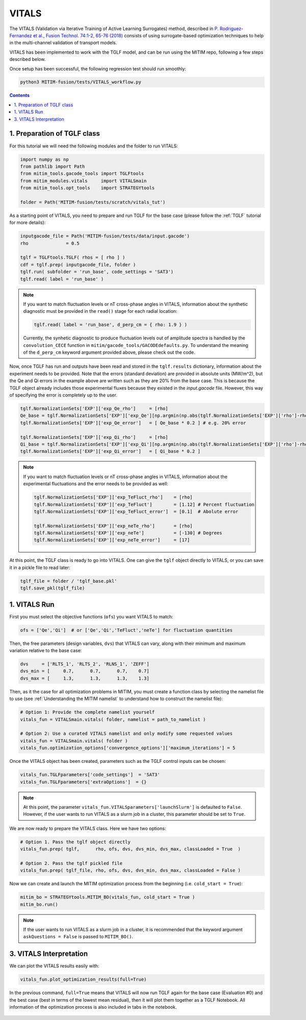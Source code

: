 VITALS
======

The VITALS (Validation via Iterative Training of Active Learning Surrogates) method, described in `P. Rodriguez-Fernandez et al., Fusion Technol. 74:1-2, 65-76 (2018) <https://www.tandfonline.com/doi/full/10.1080/15361055.2017.1396166>`_ consists of using surrogate-based optimization techniques to help in the multi-channel validation of transport models.

VITALS has been implemented to work with the TGLF model, and can be run using the MITIM repo, following a few steps described below.

Once setup has been successful, the following regression test should run smoothly:

.. code-block:: console

   python3 MITIM-fusion/tests/VITALS_workflow.py

.. contents:: Contents
    :local:
    :depth: 2

1. Preparation of TGLF class
----------------------------

For this tutorial we will need the following modules and the folder to run VITALS:

.. code-block:: python

	import numpy as np
	from pathlib import Path
	from mitim_tools.gacode_tools import TGLFtools
	from mitim_modules.vitals     import VITALSmain
	from mitim_tools.opt_tools    import STRATEGYtools

	folder = Path('MITIM-fusion/tests/scratch/vitals_tut')

As a starting point of VITALS, you need to prepare and run TGLF for the base case (please follow the :ref:`TGLF` tutorial for more details):

.. code-block:: python

	inputgacode_file = Path('MITIM-fusion/tests/data/input.gacode')
	rho              = 0.5
	
	tglf = TGLFtools.TGLF( rhos = [ rho ] )
	cdf = tglf.prep( inputgacode_file, folder )
	tglf.run( subfolder = 'run_base', code_settings = 'SAT3')
	tglf.read( label = 'run_base' )


.. note::

	If you want to match fluctuation levels or nT cross-phase angles in VITALS, information about the synthetic diagnostic must be provided in the ``read()`` stage for each radial location:

	.. code-block:: python

	    tglf.read( label = 'run_base', d_perp_cm = { rho: 1.9 } )

	Currently, the synhetic diagnostic to produce fluctuation levels out of amplitude spectra is handled by the ``convolution_CECE`` function in ``mitim/gacode_tools/GACODEdefaults.py``. To understand the meaning of the ``d_perp_cm`` keyword argument provided above, please check out the code.

Now, once TGLF has run and outputs have been read and stored in the ``tglf.results`` dictionary, information about the experiment needs to be provided. Note that the errors (standard deviation) are provided in absolute units (MW/m^2), but the Qe and Qi errors in the example above are written such as they are 20% from the base case. This is because the TGLF object already includes those experimental fluxes because they existed in the *input.gacode* file. However, this way of specifying the error is completely up to the user.

.. code-block:: python

	tglf.NormalizationSets['EXP']['exp_Qe_rho']     = [rho]
	Qe_base = tglf.NormalizationSets['EXP']['exp_Qe'][np.argmin(np.abs(tglf.NormalizationSets['EXP']['rho']-rho))]
	tglf.NormalizationSets['EXP']['exp_Qe_error']   = [ Qe_base * 0.2 ] # e.g. 20% error

	tglf.NormalizationSets['EXP']['exp_Qi_rho']     = [rho]
	Qi_base = tglf.NormalizationSets['EXP']['exp_Qi'][np.argmin(np.abs(tglf.NormalizationSets['EXP']['rho']-rho))]
	tglf.NormalizationSets['EXP']['exp_Qi_error']   = [ Qi_base * 0.2 ]

.. note:: 

	If you want to match fluctuation levels or nT cross-phase angles in VITALS, information about the experimental fluctuations and the error needs to be provided as well:

	.. code-block:: python

		tglf.NormalizationSets['EXP']['exp_TeFluct_rho']    = [rho]
		tglf.NormalizationSets['EXP']['exp_TeFluct']        = [1.12] # Percent fluctuation
		tglf.NormalizationSets['EXP']['exp_TeFluct_error']  = [0.1]  # Abolute error

		tglf.NormalizationSets['EXP']['exp_neTe_rho']       = [rho]
		tglf.NormalizationSets['EXP']['exp_neTe']           = [-130] # Degrees
		tglf.NormalizationSets['EXP']['exp_neTe_error']     = [17]


At this point, the TGLF class is ready to go into VITALS. One can give the ``tglf`` object directly to VITALS, or you can save it in a pickle file to read later:

.. code-block:: python

	tglf_file = folder / 'tglf_base.pkl'
	tglf.save_pkl(tglf_file)


1. VITALS Run 
-------------

First you must select the objective functions (``ofs``) you want VITALS to match:

.. code-block:: python

	ofs = ['Qe','Qi']  # or ['Qe','Qi','TeFluct','neTe'] for fluctuation quantities

Then, the free parameters (design variables, ``dvs``) that VITALS can vary, along with their minimum and maximum variation relative to the base case:

.. code-block:: python

	dvs     = ['RLTS_1', 'RLTS_2', 'RLNS_1', 'ZEFF']
	dvs_min = [     0.7,      0.7,      0.7,    0.7]
	dvs_max	= [     1.3,      1.3,      1.3,    1.3]

Then, as it the case for all optimization problems in MITIM, you must create a function class by selecting the namelist file to use (see :ref:`Understanding the MITIM namelist` to understand how to construct the namelist file):

.. code-block:: python

	# Option 1: Provide the complete namelist yourself
	vitals_fun = VITALSmain.vitals( folder, namelist = path_to_namelist )

	# Option 2: Use a curated VITALS namelist and only modify some requested values
	vitals_fun = VITALSmain.vitals( folder )
	vitals_fun.optimization_options['convergence_options']['maximum_iterations'] = 5

Once the VITALS object has been created, parameters such as the TGLF control inputs can be chosen:

.. code-block:: python

	vitals_fun.TGLFparameters['code_settings']  = 'SAT3'
	vitals_fun.TGLFparameters['extraOptions']  = {}

.. note::

	At this point, the parameter ``vitals_fun.VITALSparameters['launchSlurm']`` is defaulted to ``False``. However, if the user wants to run VITALS as a slurm job in a cluster, this parameter should be set to ``True``.

We are now ready to prepare the VITALS class. Here we have two options:

.. code-block:: python

	# Option 1. Pass the tglf object directly
	vitals_fun.prep( tglf,      rho, ofs, dvs, dvs_min, dvs_max, classLoaded = True  )

	# Option 2. Pass the tglf pickled file
	vitals_fun.prep( tglf_file, rho, ofs, dvs, dvs_min, dvs_max, classLoaded = False )

Now we can create and launch the MITIM optimization process from the beginning (i.e. ``cold_start = True``):

.. code-block:: python

	mitim_bo = STRATEGYtools.MITIM_BO(vitals_fun, cold_start = True )
	mitim_bo.run()

.. note::

	If the user wants to run VITALS as a slurm job in a cluster, it is recommended that the keyword argument ``askQuestions = False`` is passed to ``MITIM_BO()``.

3. VITALS Interpretation 
------------------------

We can plot the VITALS results easily with:

.. code-block:: python

	vitals_fun.plot_optimization_results(full=True)

In the previous command, ``full=True`` means that VITALS will now run TGLF again for the base case (Evaluation #0) and the best case (best in terms of the lowest mean residual), then it will plot them together as a TGLF Notebook.
All information of the optimization process is also included in tabs in the notebook.

.. figure:: ./figs/VITALSnotebook1.png
	:align: center
	:alt: VITALS_Notebook
	:figclass: align-center


